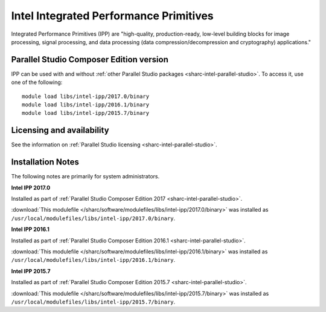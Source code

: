 .. _sharc-intel-ipp:

Intel Integrated Performance Primitives
=======================================

Integrated Performance Primitives (IPP) are "high-quality, production-ready, low-level building blocks for image processing, signal processing, and data processing (data compression/decompression and cryptography) applications."

Parallel Studio Composer Edition version
----------------------------------------

IPP can be used with and without :ref:`other Parallel Studio packages <sharc-intel-parallel-studio>`.
To access it, use one of the following: ::

        module load libs/intel-ipp/2017.0/binary
        module load libs/intel-ipp/2016.1/binary
        module load libs/intel-ipp/2015.7/binary

Licensing and availability
--------------------------

See the information on :ref:`Parallel Studio licensing <sharc-intel-parallel-studio>`.

Installation Notes
------------------

The following notes are primarily for system administrators.

**Intel IPP 2017.0**

Installed as part of :ref:`Parallel Studio Composer Edition 2017 <sharc-intel-parallel-studio>`.

:download:`This modulefile </sharc/software/modulefiles/libs/intel-ipp/2017.0/binary>` was installed as ``/usr/local/modulefiles/libs/intel-ipp/2017.0/binary``.

**Intel IPP 2016.1**

Installed as part of :ref:`Parallel Studio Composer Edition 2016.1 <sharc-intel-parallel-studio>`.

:download:`This modulefile </sharc/software/modulefiles/libs/intel-ipp/2016.1/binary>` was installed as ``/usr/local/modulefiles/libs/intel-ipp/2016.1/binary``.

**Intel IPP 2015.7**

Installed as part of :ref:`Parallel Studio Composer Edition 2015.7 <sharc-intel-parallel-studio>`.

:download:`This modulefile </sharc/software/modulefiles/libs/intel-ipp/2015.7/binary>` was installed as ``/usr/local/modulefiles/libs/intel-ipp/2015.7/binary``.
